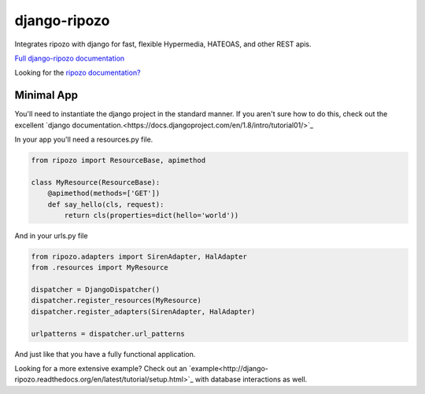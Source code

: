 django-ripozo
=============

.. image:: https://travis-ci.org/vertical-knowledge/django-ripozo.svg?branch=master&style=flat
    :target: https://travis-ci.org/vertical-knowledge/django-ripozo
    :alt: test status

.. image:: https://coveralls.io/repos/vertical-knowledge/django-ripozo/badge.svg?branch=master&style=flat
    :target: https://coveralls.io/r/vertical-knowledge/django-ripozo?branch=master
    :alt: test coverage

.. image:: https://readthedocs.org/projects/django-ripozo/badge/?version=latest&style=flat
    :target: https://django-ripozo.readthedocs.org/
    :alt: documentation status

Integrates ripozo with django for fast, flexible 
Hypermedia, HATEOAS, and other REST apis.

`Full django-ripozo documentation <http://django-ripozo.readthedocs.org/>`_

Looking for the `ripozo documentation? <http://ripozo.readthedocs.org/>`_

Minimal App
-----------

You'll need to instantiate the django project in
the standard manner.  If you aren't sure how to
do this, check out the excellent
`django documentation.<https://docs.djangoproject.com/en/1.8/intro/tutorial01/>`_

In your app you'll need a resources.py file.

.. code-block:: python

    from ripozo import ResourceBase, apimethod

    class MyResource(ResourceBase):
        @apimethod(methods=['GET'])
        def say_hello(cls, request):
            return cls(properties=dict(hello='world'))

And in your urls.py file

.. code-block:: python

    from ripozo.adapters import SirenAdapter, HalAdapter
    from .resources import MyResource

    dispatcher = DjangoDispatcher()
    dispatcher.register_resources(MyResource)
    dispatcher.register_adapters(SirenAdapter, HalAdapter)

    urlpatterns = dispatcher.url_patterns

And just like that you have a fully functional application.

Looking for a more extensive example?
Check out an `example<http://django-ripozo.readthedocs.org/en/latest/tutorial/setup.html>`_
with database interactions as well.
